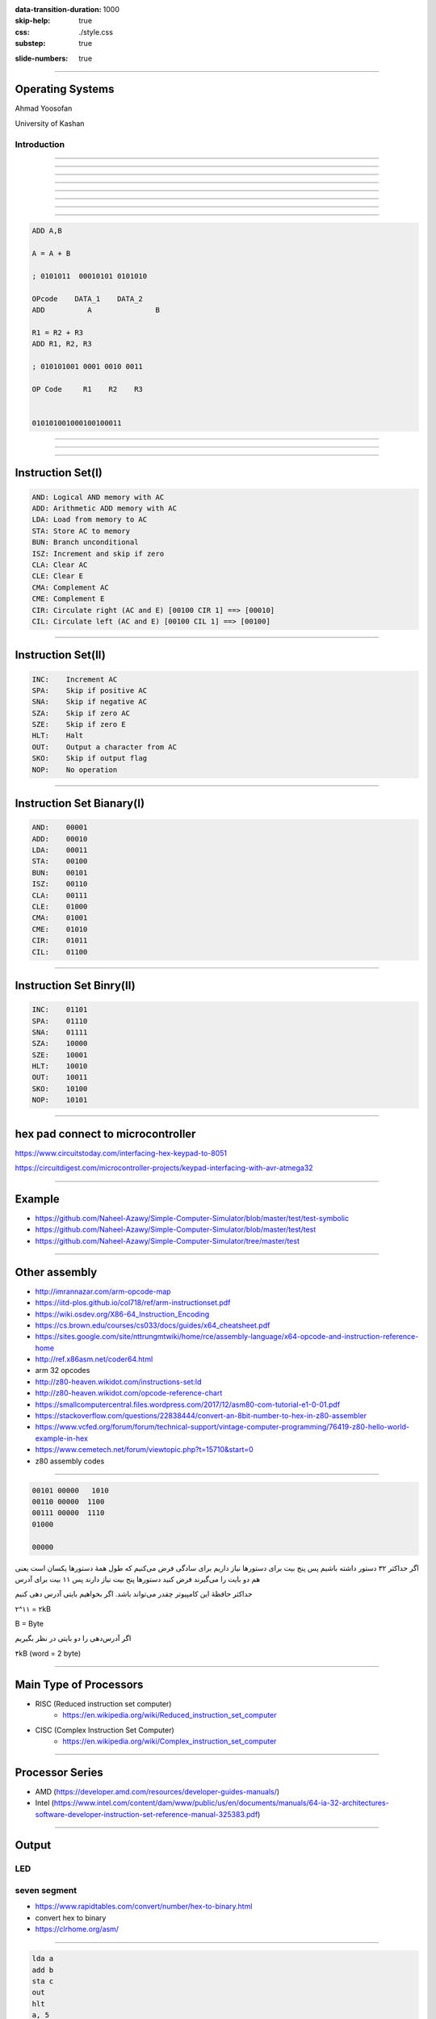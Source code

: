 :data-transition-duration: 1000
:skip-help: true
:css: ./style.css
:substep: true

.. title: Operating System (By Ahmad Yoosofan)

:slide-numbers: true


.. role:: rtl
    :class: rtl

----

Operating Systems
======================
Ahmad Yoosofan

University of Kashan

Introduction 
-----------------

-----

.. image::  img/in/seperate_code_data.png


----

.. image::  img/in/hex_keyboard.png

----

.. image::  img/in/breadboard.png

----

.. image::  img/in/cpu_e2prom.png

----

.. image::  img/in/simple_execution_cycle.png

----

.. image::  img/in/seperate_code_data.png

----

.. image::  img/in/simple_cpu02.png

----

.. code:: asm

    ADD A,B

    A = A + B

    ; 0101011  00010101 0101010

    OPcode    DATA_1    DATA_2
    ADD          A               B

    R1 = R2 + R3
    ADD R1, R2, R3

    ; 010101001 0001 0010 0011

    OP Code     R1    R2    R3


    010101001000100100011

----

.. image::  img/in/Keypad-with-ATmega32.jpg

----

.. image::  img/in/simple_cpu_hex_keypad02.png

----

Instruction Set(I)
==================
.. code:: asm

    AND: Logical AND memory with AC
    ADD: Arithmetic ADD memory with AC
    LDA: Load from memory to AC
    STA: Store AC to memory
    BUN: Branch unconditional
    ISZ: Increment and skip if zero
    CLA: Clear AC
    CLE: Clear E
    CMA: Complement AC
    CME: Complement E
    CIR: Circulate right (AC and E) [00100 CIR 1] ==> [00010]
    CIL: Circulate left (AC and E) [00100 CIL 1] ==> [00100]

----

Instruction Set(II)
======================
.. code:: asm

    INC:    Increment AC
    SPA:    Skip if positive AC
    SNA:    Skip if negative AC
    SZA:    Skip if zero AC
    SZE:    Skip if zero E
    HLT:    Halt
    OUT:    Output a character from AC
    SKO:    Skip if output flag
    NOP:    No operation

----

Instruction Set Bianary(I)
================================
.. code:: asm

    AND:    00001
    ADD:    00010
    LDA:    00011
    STA:    00100
    BUN:    00101
    ISZ:    00110
    CLA:    00111
    CLE:    01000
    CMA:    01001
    CME:    01010
    CIR:    01011
    CIL:    01100

----

Instruction Set Binry(II)
===========================
.. code:: asm

    INC:    01101
    SPA:    01110
    SNA:    01111
    SZA:    10000
    SZE:    10001
    HLT:    10010
    OUT:    10011
    SKO:    10100
    NOP:    10101

----

hex pad connect to microcontroller
==============================================
https://www.circuitstoday.com/interfacing-hex-keypad-to-8051

https://circuitdigest.com/microcontroller-projects/keypad-interfacing-with-avr-atmega32

----

Example
============
* https://github.com/Naheel-Azawy/Simple-Computer-Simulator/blob/master/test/test-symbolic
* https://github.com/Naheel-Azawy/Simple-Computer-Simulator/blob/master/test/test
* https://github.com/Naheel-Azawy/Simple-Computer-Simulator/tree/master/test

----

Other assembly
==================
* http://imrannazar.com/arm-opcode-map
* https://iitd-plos.github.io/col718/ref/arm-instructionset.pdf
* https://wiki.osdev.org/X86-64_Instruction_Encoding
* https://cs.brown.edu/courses/cs033/docs/guides/x64_cheatsheet.pdf
* https://sites.google.com/site/nttrungmtwiki/home/rce/assembly-language/x64-opcode-and-instruction-reference-home
* http://ref.x86asm.net/coder64.html
* arm 32 opcodes

* http://z80-heaven.wikidot.com/instructions-set:ld
* http://z80-heaven.wikidot.com/opcode-reference-chart
* https://smallcomputercentral.files.wordpress.com/2017/12/asm80-com-tutorial-e1-0-01.pdf
* https://stackoverflow.com/questions/22838444/convert-an-8bit-number-to-hex-in-z80-assembler
* https://www.vcfed.org/forum/forum/technical-support/vintage-computer-programming/76419-z80-hello-world-example-in-hex
* https://www.cemetech.net/forum/viewtopic.php?t=15710&start=0
* z80 assembly codes

----

.. code:: asm

  00101 00000   1010
  00110 00000  1100
  00111 00000  1110
  01000

  00000

.. class:: rtl

اگر حداکثر ۳۲ دستور داشته باشیم پس پنج بیت برای دستورها نیاز داریم
برای سادگی فرض می‌کنیم که طول همهٔ دستورها یکسان است
یعنی هم دو بایت را می‌گیرند
فرض کنید  دستورها پنج بیت نیاز دارند پس ۱۱ بیت برای  
آدرس

حداکثر حافظهٔ این کامپیوتر چقدر می‌تواند باشد.
اگر بخواهیم بایتی آدرس دهی کنیم

۲^۱۱ = ۲kB

B = Byte

اگر آدرس‌دهی را دو بایتی در نظر بگیریم

۴kB (word = 2 byte)

----

Main Type of Processors
==========================
* RISC (Reduced instruction set computer)
    * https://en.wikipedia.org/wiki/Reduced_instruction_set_computer
* CISC (Complex Instruction Set Computer)
    * https://en.wikipedia.org/wiki/Complex_instruction_set_computer

----

Processor Series
======================
* AMD (https://developer.amd.com/resources/developer-guides-manuals/)
* Intel (https://www.intel.com/content/dam/www/public/us/en/documents/manuals/64-ia-32-architectures-software-developer-instruction-set-reference-manual-325383.pdf)

----

Output
==============
LED
-----

seven segment
-----------------
* https://www.rapidtables.com/convert/number/hex-to-binary.html
* convert hex to binary
* https://clrhome.org/asm/

----

.. code:: asm

  lda a
  add b
  sta c
  out
  hlt
  a, 5
  b, 2
  c, 0


.. code:: asm

  00101   1010
  00110   1100
  00111   1110
  01000
  00000

.. code:: asm

  lda a
  add b
  sta c
  out
  hlt
  a, 5
  b, 2
  c, 0

----

BSA
===========

----

Function call
==================
.. image::  img/in/call_stack_layout.png

----

Stack From end
===============
* Call
* Ret

.. image::  img/in/simple_cpu02.png

* `Assembly Slides <https://www.cs.princeton.edu/courses/archive/spr11/cos217/lectures/15AssemblyFunctions.pdf>`_

----


.. image::  img/in/thermal_printer_interfacing_with_PIC16F877A.jpg

----

Device Drivers
===================

.. :

  https://www.google.com/search?q=character+pixel+font+design+old+computer+dos&oq=character+pixel+font+design+old+computer+dos&aqs=chrome..69i57.13056j0j7&sourceid=chrome&ie=UTF-8
  https://www.instructables.com/Simplest-AVR-Parallel-port-programmer/
  use call return assembly
  https://docs.oracle.com/cd/E19455-01/806-3773/6jct9o0ar/index.html
  https://www.ibm.com/docs/en/cics-ts/5.3?topic=instructions-call-return
  https://zhu45.org/posts/2017/Jul/30/understanding-how-function-call-works/
  old type machine
  https://www.istockphoto.com/photo/very-old-typing-machine-gm1147464007-309525631
  https://www.google.com/imgres?imgurl=https%3A%2F%2Fupload.wikimedia.org%2Fwikipedia%2Fcommons%2Fe%2Fe3%2FOld_type_machine_%2528small_store_at_M%25C3%25A9rida%2529.JPG&imgrefurl=https%3A%2F%2Fcommons.wikimedia.org%2Fwiki%2FFile%3AOld_type_machine_(small_store_at_M%25C3%25A9rida).JPG&tbnid=mrMcugIgUoHXqM&vet=12ahUKEwie26bdgI72AhUS4oUKHQpQCnYQMyg9egQIARBU..i&docid=AFF2jNcwkI8wYM&w=1944&h=2592&q=old%20type%20machine&ved=2ahUKEwie26bdgI72AhUS4oUKHQpQCnYQMyg9egQIARBU
  https://en.wikipedia.org/wiki/Parallel_port
  https://deepbluembedded.com/stm32-keypad-interfacing-library/
  https://www.google.com/url?sa=i&url=https%3A%2F%2Fforum.arduino.cc%2Ft%2Fread-data-from-parallel-port%2F105648&psig=AOvVaw2V2VoyYLu1-O-wNiBUtRXc&ust=1645436236611000&source=images&cd=vfe&ved=2ahUKEwjSv6vk_Y32AhVE3IUKHXn6DWcQ3YkBegQIABAL
  https://deepbluembedded.com/stm32-max7219-dot-matrix-display-interfacing-library/
  https://circuitdigest.com/sites/default/files/projectimage_mic/Thermal-Printer-interfacing-with-PIC16F877A.jpg
  https://www.digikey.in/en/product-highlight/a/analog-devices/adsw4000-eagleeye-people-count-algorithm-and-trial-kit?dclid=CKq0343-jfYCFUkfBgAdqmcKvw
  https://circuitdigest.com/microcontroller-projects/thermal-printer-interfacing-with-pic16f877a
  https://www.researchgate.net/figure/Circuit-Diagram-for-Serial-Port-to-Printer-Parallel-Port-Interface-using-AT89C2051_fig4_230799951
  old microcontroller connect to parallel port
  https://en.wikipedia.org/wiki/Call_stack
  
  function call stack
  https://youshaohua.com/post/simply-and-easily-understanding-function-call-stack-by-a-vision
  https://www.researchgate.net/figure/HWTI-Function-Call-Stack-Example_fig3_220844363
  https://www.google.com/url?sa=i&url=https%3A%2F%2Fmansfield-devine.com%2Fspeculatrix%2F2017%2F01%2Fgoodbye-old-friend-the-death-of-a-dot-matrix-printer%2F&psig=AOvVaw2IpOs10JxRbuobJUjjgYyE&ust=1645436117621000&source=images&cd=vfe&ved=2ahUKEwiK98yr_Y32AhUEwuAKHcgqCjgQ3YkBegQIABAL
  https://www.google.com/url?sa=i&url=https%3A%2F%2Fwww.electronics-lab.com%2Ftop-10-popular-microcontrollers-among-makers%2F&psig=AOvVaw2EXDnrr7QYg4MMA4wzxdcW&ust=1645436126602000&source=images&cd=vfe&ved=2ahUKEwiei_Gv_Y32AhXFQcAKHclhAKQQ3YkBegQIABAL
  http://www.google.com/url?sa=i&url=https%3A%2F%2Fwww.electronics-lab.com%2Ftop-10-popular-microcontrollers-among-makers%2F&psig=AOvVaw2EXDnrr7QYg4MMA4wzxdcW&ust=1645436126602000&source=images&cd=vfe&ved=2ahUKEwiei_Gv_Y32AhXFQcAKHclhAKQQ3YkBegQIABAL
  https://www.google.com/url?sa=i&url=https%3A%2F%2Fdeepbluembedded.com%2Fstm32-lcd-16x2-tutorial-library-alphanumeric-lcd-16x2-interfacing%2F&psig=AOvVaw0WO3faTRa5sedGIgDKGhNt&ust=1645436135855000&source=images&cd=vfe&ved=2ahUKEwip7aW0_Y32AhVjm1wKHfMUB4oQ3YkBegQIABAL
  
----

Simple computer simulator
==============================
* https://github.com/jeaniehandler/OS
* https://github.com/Naheel-Azawy/Simple-Computer-Simulator
* https://web.njit.edu/~carpinel/Applets.html
* http://www.science.smith.edu/dftwiki/index.php/IBooks
* http://www.science.smith.edu/dftwiki/index.php/

Simple Computer Simulator Instruction Set
------------------------------------------------
* http://euler.vcsu.edu/curt.hill/Computer.html

----

:class: t2c

Simple LED
==========================
.. image::  img/in/led_circut.png
  :height: 300px

.. image::  img/in/arduino7segment.png
  :height: 300px

`circuitbasics <https://www.circuitbasics.com/arduino-7-segment-display-tutorial/>`_

----

Connecting Seven segment display
===================================
.. image::  img/in/arduino7segment02.png
  :height: 300px

`circuitbasics <https://www.circuitbasics.com/arduino-7-segment-display-tutorial/>`_

----

:class: t2c

Seven segment display
==========================

.. image::  img/in/7segment01.png
  :height: 300px

.. image::  img/in/7segment02.png
  :height: 300px

`circuitbasics <https://www.circuitbasics.com/arduino-7-segment-display-tutorial/>`_
`askingthelot <https://askingthelot.com/how-do-i-connect-7-segment-display/>`_

`youtu.be <https://youtu.be/XCJqoae4hgY>`_
`element14 <https://community.element14.com/challenges-projects/element14-presents/thelearningcircuit/w/documents/4523/the-learning-circuit-53---how-to-drive-a-7-segment-display?CMP=SOM-YOUTUBE-PRG-E14PRESENTS-LCIRCUIT-53-COMM-7-SEGMENT-DISPLAY>`_

----

:class: t2c

Arduino Print 4 to 7-segment
===============================
.. code:: cpp

  #include "SevSeg.h"
  SevSeg sevseg; 

  void setup(){
    byte numDigits = 1;
    byte digitPins[] = {};
    byte segmentPins[] = 
      {6, 5, 2, 3, 4, 7, 8, 9};
    bool resistorsOnSegments = true;

    byte hardwareConfig = COMMON_CATHODE; 
    sevseg.begin(hardwareConfig, 
      numDigits, digitPins, segmentPins, 
      resistorsOnSegments
    );
    sevseg.setBrightness(90);
  }

  void loop(){
    sevseg.setNumber(4);
    sevseg.refreshDisplay();
  }

..  csv-table::
  :header-rows: 1
  :class: smallerelementwithfullborder

  Segment Pin, Arduino Pin
  A, 6
  B, 5
  C, 2
  D, 3
  E, 4
  F, 7
  G, 8
  DP, 9

`circuitbasics <https://www.circuitbasics.com/arduino-7-segment-display-tutorial/>`_

----

:class: t2c

4 Digit 7-Segment Displays
===========================
.. image::  img/in/4digits7segment01.png
  :height: 250px

.. image::  img/in/4digits7segment02.png
  :height: 250px

`circuitbasics <https://www.circuitbasics.com/arduino-7-segment-display-tutorial/>`_

----

Connecting 4 Digit 7-Segment Displays
============================================
.. image::  img/in/4digits7segment2arduino.png
  :height: 400px

----

Hardware insead of Software
===============================
.. image:: img/in/BCDto7segment.png
  :width: 800px

.. :

  جزوهٔ درس معماری کامپیوتر دکتر مختار معصومی 
  https://www.electronics-tutorials.ws/blog/7-segment-display-tutorial.html
  https://www.geeksforgeeks.org/bcd-to-7-segment-decoder/

----

Hardware vs Software
==========================
.. class:: substep

* pros
    * Less code
    * More speed
    * Less errors of writing code
* cons
    * Cost
    * Less Flexible

----

Hollerith and IBM keypunches, 1890 
==========================================
.. image:: img/in/ctr_census_machine.jpg
  :width: 600px

* https://en.wikipedia.org/wiki/Keypunch

----

IBM 011 Electric Key Punch(1923)
=================================
.. image:: img/in/ekpunch.jpg
  :width: 800px

* `columbia.edu <http://www.columbia.edu/cu/computinghistory/oldpunch.html>`-

----

IBM Type 032 Printing Punch(1935)
=====================================
.. image:: img/in/ibm032b.jpg
  :width: 600px

* `columbia.edu <http://www.columbia.edu/cu/computinghistory/oldpunch.html>`-

----

A Key Punch Room in the 1960s
==========================================
.. image:: img/in/752px-IBM_Keypunch_Machines_in_use.jpg
  :width: 600px

* https://en.wikipedia.org/wiki/Keypunch

----

Card Mark sense format
=========================
.. image:: img/in/HP_Educational_Basic_optical_mark-reader_card._Godfrey_Manning..jpg

----

Cartons of Punch cards(1959)
===================================
In a United States National Archives Records Service facility in 1959. Each carton could hold 2,000 cards
----------------------------------------------------------------------------------------------------------------
.. image:: img/in/IBM_card_storage.NARA.jpg

* https://en.wikipedia.org/wiki/Punched_card

----

Pile of Punch cards
===========================
.. image:: img/in/pile_of_punch_cards_next2woman.png
  :height: 500px

----

Punched Card Printing Plate
=============================
.. image:: img/in/PunchedCardPrintingPlate.agr.jpg
  :height: 400px

----

Example of a Punch Card
=================================
.. image:: img/in/punch_card.png
  :width: 500px

----

IBM1130 Binary Punched Card
===========================================
.. image:: img/in/IBM1130CopyCard.agr.jpg
  :width: 800px

* https://en.wikipedia.org/wiki/Punched_card

----

A 5081 Card from a non-IBM Manufacturer
=================================================
.. image:: img/in/Punch-card-5081.jpg
  :width: 800px

* https://en.wikipedia.org/wiki/Punched_card

----

FORTRAN Port-A-Punch card. Compiler directive "SQUEEZE"
==========================================================
.. image:: img/in/FORTRAN_Port-A-Punch_card._Compiler_directive__SQUEEZE__removed_the_alternating_blank_columns_from_the_input._Godfrey_Manning..jpg

* https://en.wikipedia.org/wiki/Punched_card

----

Punched card from a Fortran program
====================================
Z(1) = Y + W(1), plus sorting information in the last 8 columns
------------------------------------------------------------------
.. image:: img/in/FortranCardPROJ039.agr.jpg
  :width: 700px

* https://en.wikipedia.org/wiki/Punched_card

----

Punch Card Machine
=======================
.. image:: img/in/punch-card-machine.png

.. image:: img/in/315px-Punched_card_program_deck.agr.jpg

----

Other Links for Punch Card Machines
====================================
* https://en.wikipedia.org/wiki/Computer_programming_in_the_punched_card_era
* old computer operator changing cards
* https://www.computerhope.com/jargon/p/punccard.htm
* https://en.wikipedia.org/wiki/IBM_System/3
* https://en.wikipedia.org/wiki/Tabulating_machine
    *  1890 U.S. Census

----

Card reader
===============
https://www.pinterest.com/pin/326299935478491352/

old ibm card punch reader

----

Tape
==========
.. image:: img/in/computer.room.tape.png
  :height: 500px

----

Xerox Roman PS Daisywheel
========================================
.. image:: img/in/Xerox_Roman_PS_Daisywheel_mono.jpg
  :height: 450px

.. :

  https://upload.wikimedia.org/wikipedia/commons/0/0e/Xerox_Roman_PS_Daisywheel_-_mono.jpg

----

Royal Typewriter Company since 1906
===========================================
.. image:: img/in/Loyal_royal_typewriter.jpg

https://en.wikipedia.org/wiki/Royal_Typewriter_Company

----

IBM Selectric Typewriter 1961(I)
=================================
.. image:: img/in/IBM_Selectric_Typewriter_1961.jpg
  :height: 400px

* https://en.wikipedia.org/wiki/IBM_Selectric_typewriter

----

IBM Selectric Typewriter 1961 (II)
=========================================
.. image:: img/in/IBM_Selectric_Typewriter_1961_typeball.jpg
  :height: 400px

* https://en.wikipedia.org/wiki/List_of_IBM_products#Typewriters

----

Epson WideCarriage Line Printer
=======================================
.. image:: img/in/Epson_Wide_Carriage_9pin_printer_with_legal_paper_8.5x14.jpg
  :height: 400px

https://en.wikipedia.org/wiki/Dot_matrix_printing

----

The common segment displays
==============================
* `Seven-segment_display <https://en.wikipedia.org/wiki/Seven-segment_display>`_
* `9 Segments Display <https://en.wikipedia.org/wiki/Nine-segment_display>`_
* `Fourteen-segment display <https://en.wikipedia.org/wiki/Fourteen-segment_display>`_
* `Sixteen-segment display <https://en.wikipedia.org/wiki/Sixteen-segment_display>`_

----

9 Segments Display
=====================
.. image:: img/in/9_segment_abcdefghi.svg

* https://en.wikipedia.org/wiki/Nine-segment_display

----

Fourteen-segment display
=============================
.. image:: img/in/14-segment_display.svg
  :height: 400px

* https://en.wikipedia.org/wiki/Fourteen-segment_display

----

Sixteen-segment display
==========================
.. image:: img/in/16-segmente_display.png

* https://en.wikipedia.org/wiki/Sixteen-segment_display

----

split flap display(I)
======================
.. image:: img/in/split_flap_displayI.jpg
  :width: 600px

http://arduinomania.com/tag/split%20flap%20display

----

Split-flap display(II)
=======================
.. image:: img/in/Split-flap_display_2016-01-17.gif
  :height: 400px

* https://en.wikipedia.org/wiki/Split-flap_display
* https://www.dreamstime.com/illustration/airport-flip-sign.html

----

Enlarged inner workings of a split-flap clock
===================================================
.. image:: img/in/1024px-Split-flap_display.jpg
  :height: 400px

* https://en.wikipedia.org/wiki/Split-flap_display

----

Airport Board with Split-Flip Display
=======================================
.. image:: img/in/airport_board_with_flip-flop_display.jpg
  :height: 400px
  
* https://en.wikipedia.org/wiki/Split-flap_display

----

Flip-Dot-Display
======================
.. image:: img/in/Flip-dots_display.jpg
  :width: 800px

* https://en.wikipedia.org/wiki/History_of_display_technology
* https://en.wikipedia.org/wiki/Flip-disc_display

----

5x7 LED module
==================
.. image:: img/in/5x7led.jpg
  :height: 400px

* https://www.nutsvolts.com/magazine/article/create-an-led-sign-controller

----

When a controller rapidly turns on LEDs in one row at a time
===============================================================
.. image:: img/in/5x7led_B_refresh.jpg
  :width: 750px

https://www.nutsvolts.com/magazine/article/create-an-led-sign-controller

.. :

  8x8 dot matrix display
  https://www.circuitstoday.com/interfacing-dot-matrix-led-display-to-8051
  https://pic-microcontroller.com/interfacing-dot-matrix-led-display-pic-microcontroller/
  https://www.best-microcontroller-projects.com/led-dot-matrix-display.html
  5x7 dot matrix LED display character patterns
  http://www.farnell.com/datasheets/37926.pdf
  http://elektro.fs.cvut.cz/dokument/LCD/LCD_Manual_ShortVersion.pdf
  https://www.deviceplus.com/arduino/display-characters-with-leds-how-to-use-a-matrix-led/
  https://www.jameco.com/Jameco/workshop/learning-center/electronic-fundamentals-working-with-led-dot-matrix-displays.html
  https://handsontec.com/index.php/modular-dot-matrix-display/
  dot matrix display character set

----

GET THE DOTS, FORM A LETTER using ROM
==================================================
.. image:: img/in/5x7_LED_GET_THE_DOTS_FORM_A_LETTER_using_ROM.jpg
  :width: 600px

https://www.nutsvolts.com/magazine/article/create-an-led-sign-controller

.. :

  So far, so good, but where do the bits come from to create alphanumeric characters and symbols? (For clarity, I’ll refer to all of these as “characters.”) Years ago, displays used a read-only memory (ROM) preloaded with the 1s and 0s that form characters. A character-generator ROM held patterns for the 96 “printable” ASCII characters and 32 extra characters such as arrows, checkmarks, and other symbols, for a total of 128 characters (see Resources).

  Each of those characters needed eight bytes to store its pattern of 1s and 0s, so the ROM required 1024 bytes (128 x 8). That meant the ROM needed 10 address lines (1024 = 210). Although the ROM used only seven bytes per character, it’s easier to step through binary row addresses eight at a time.

  The 10 address lines, A9-A0, separate into a “high” address, A9-A3, and into a “low” address, A2-A0. The high address identifies a specific character; for example, A, f, $, and so on. The low address identifies one of the character’s eight rows (Figure 10).


----

Showing Character D
========================
.. image:: img/in/showing_character_d.jpeg

https://www.deviceplus.com/arduino/display-characters-with-leds-how-to-use-a-matrix-led/

----

Showing Character D (real refresh)
========================================
.. image:: img/in/showing_character_d_refresh.gif

https://www.deviceplus.com/arduino/display-characters-with-leds-how-to-use-a-matrix-led/

----

Dot matrix example text
============================
.. image:: img/in/Epson_line_printer_Dot_matrix_example_text.png

https://en.wikipedia.org/wiki/Dot_matrix_printing

----

Dot-matrix display
======================
.. image:: img/in/16x2_Character_LCD_Display.jpg
  :height: 400px

* 128×16 (Two-lined)
* 128×32 (Four-lined)
* 128×64 (Eight-lined)
* 92×31 (Four or three-lined)
* https://en.wikipedia.org/wiki/Dot-matrix_display
* https://en.wikipedia.org/wiki/History_of_display_technology

----

1969 Braille display
=======================
.. image:: img/in/1969_Braille_display.jpg
  :height: 400px

* https://en.wikipedia.org/wiki/History_of_display_technology

----

Printer Function
========================================
.. image:: img/in/printer_function.png

----

Process along Printer Function
========================================
.. image:: img/in/process_along_printer_function.png

----

Call Printer Function
========================================
.. image:: img/in/call_printer_function.png

----

Return from Printer Function
========================================
.. image:: img/in/return_from_printer_funtion_with_stack.png

----

Old Display Function and  Printer Function
===================================================
.. image:: img/in/printer_old_display_function.png

----

Card reader instead of Hex pad input
========================================
.. image:: img/in/card_reader_instead_of_hex_pad.png

----

Display
============
* https://en.wikipedia.org/wiki/IBM_3270

IBM 3270 Display Terminal
--------------------------------
* https://en.wikipedia.org/wiki/File:IBM_3277_Model_2_terminal.jpg
* http://www.columbia.edu/cu/computinghistory/fisk.pdf

----

Context Switch
=================

----

END

.. :

  .. image:: img/in/windows_system_idle_process.jpg
      :align: center

.. :

    https://www.drivereasy.com/knowledge/system-idle-process-high-cpu-solved/

----

.. comments:

    hovercraft in.rst
    hovercraft disk.slide.rst disk.slide/
    rst2html.py disk.rst disk.html --stylesheet=../../tools/farsi.css,html4css1.css
    https://www.geeksforgeeks.org/disk-scheduling-algorithms/
    http://www.csl.mtu.edu/cs4411.choi/www/Resource/chap11.pdf

